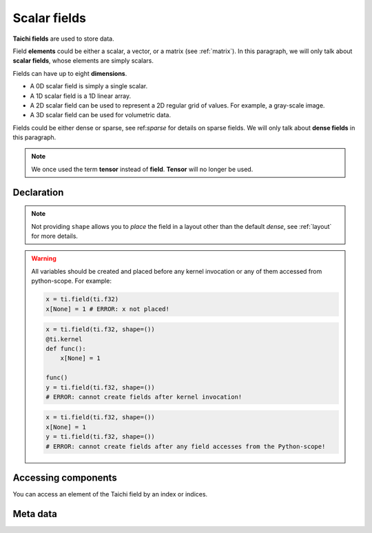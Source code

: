 .. _scalar_tensor:

Scalar fields
=============

**Taichi fields** are used to store data.

Field **elements** could be either a scalar, a vector, or a matrix (see :ref:`matrix`).
In this paragraph, we will only talk about **scalar fields**, whose elements are simply scalars.

Fields can have up to eight **dimensions**.

- A 0D scalar field is simply a single scalar.
- A 1D scalar field is a 1D linear array.
- A 2D scalar field can be used to represent a 2D regular grid of values. For example, a gray-scale image.
- A 3D scalar field can be used for volumetric data.

Fields could be either dense or sparse, see ref:`sparse` for details on sparse
fields. We will only talk about **dense fields** in this paragraph.

.. note::

   We once used the term **tensor** instead of **field**. **Tensor** will no longer be used.


Declaration
-----------

.. function:: ti.field(dtype, shape = None, offset = None)

    :parameter dtype: (DataType) type of the field element
    :parameter shape: (optional, scalar or tuple) the shape of field
    :parameter offset: (optional, scalar or tuple) see :ref:`offset`

    For example, this creates a *dense* field with four ``int32`` as elements:
    ::

        x = ti.field(ti.i32, shape=4)

    This creates a 4x3 *dense* field with ``float32`` elements:
    ::

        x = ti.field(ti.f32, shape=(4, 3))

    If shape is ``()`` (empty tuple), then a 0-D field (scalar) is created:
    ::

        x = ti.field(ti.f32, shape=())

    Then access it by passing ``None`` as index:
    ::

        x[None] = 2

    If shape is **not provided** or ``None``, the user must manually ``place`` it afterwards:
    ::

        x = ti.field(ti.f32)
        ti.root.dense(ti.ij, (4, 3)).place(x)
        # equivalent to: x = ti.field(ti.f32, shape=(4, 3))

.. note::

    Not providing ``shape`` allows you to *place* the field in a layout other than the default *dense*, see :ref:`layout` for more details.


.. warning::

    All variables should be created and placed before any kernel invocation or any of them accessed from python-scope. For example:

    .. code-block:: python

        x = ti.field(ti.f32)
        x[None] = 1 # ERROR: x not placed!

    .. code-block:: python

        x = ti.field(ti.f32, shape=())
        @ti.kernel
        def func():
            x[None] = 1

        func()
        y = ti.field(ti.f32, shape=())
        # ERROR: cannot create fields after kernel invocation!

    .. code-block:: python

        x = ti.field(ti.f32, shape=())
        x[None] = 1
        y = ti.field(ti.f32, shape=())
        # ERROR: cannot create fields after any field accesses from the Python-scope!


Accessing components
--------------------

You can access an element of the Taichi field by an index or indices.

.. attribute:: a[p, q, ...]

    :parameter a: (ti.field) the sclar field
    :parameter p: (scalar) index of the first field dimension
    :parameter q: (scalar) index of the second field dimension
    :return: (scalar) the element at ``[p, q, ...]``

    This extracts the element value at index ``[3, 4]`` of field ``a``:
    ::

        x = a[3, 4]

    This sets the element value at index ``2`` of 1D field ``b`` to ``5``:
    ::

        b[2] = 5

    .. note ::

        In Python, x[(exp1, exp2, ..., expN)] is equivalent to x[exp1, exp2, ..., expN]; the latter is just syntactic sugar for the former.

    .. note ::

        The returned value can also be ``Vector`` / ``Matrix`` if ``a`` is a vector/matrix field, see :ref:`vector` for more details.


Meta data
---------


.. attribute:: a.shape

    :parameter a: (ti.field) the field
    :return: (tuple) the shape of field ``a``

    ::

        x = ti.field(ti.i32, (6, 5))
        x.shape  # (6, 5)

        y = ti.field(ti.i32, 6)
        y.shape  # (6,)

        z = ti.field(ti.i32, ())
        z.shape  # ()


.. attribute:: a.dtype

    :parameter a: (ti.field) the field
    :return: (DataType) the data type of ``a``

    ::

        x = ti.field(ti.i32, (2, 3))
        x.dtype  # ti.i32


.. function:: a.parent(n = 1)

    :parameter a: (ti.field) the field
    :parameter n: (optional, scalar) the number of parent steps, i.e. ``n=1`` for parent, ``n=2`` grandparent, etc.
    :return: (SNode) the parent of ``a``'s containing SNode

    ::

        x = ti.field(ti.i32)
        y = ti.field(ti.i32)
        blk1 = ti.root.dense(ti.ij, (6, 5))
        blk2 = blk1.dense(ti.ij, (3, 2))
        blk1.place(x)
        blk2.place(y)

        x.parent()   # blk1
        y.parent()   # blk2
        y.parent(2)  # blk1

    See :ref:`snode` for more details.
